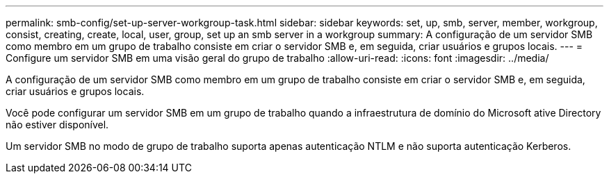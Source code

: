 ---
permalink: smb-config/set-up-server-workgroup-task.html 
sidebar: sidebar 
keywords: set, up, smb, server, member, workgroup, consist, creating, create, local, user, group, set up an smb server in a workgroup 
summary: A configuração de um servidor SMB como membro em um grupo de trabalho consiste em criar o servidor SMB e, em seguida, criar usuários e grupos locais. 
---
= Configure um servidor SMB em uma visão geral do grupo de trabalho
:allow-uri-read: 
:icons: font
:imagesdir: ../media/


[role="lead"]
A configuração de um servidor SMB como membro em um grupo de trabalho consiste em criar o servidor SMB e, em seguida, criar usuários e grupos locais.

Você pode configurar um servidor SMB em um grupo de trabalho quando a infraestrutura de domínio do Microsoft ative Directory não estiver disponível.

Um servidor SMB no modo de grupo de trabalho suporta apenas autenticação NTLM e não suporta autenticação Kerberos.
